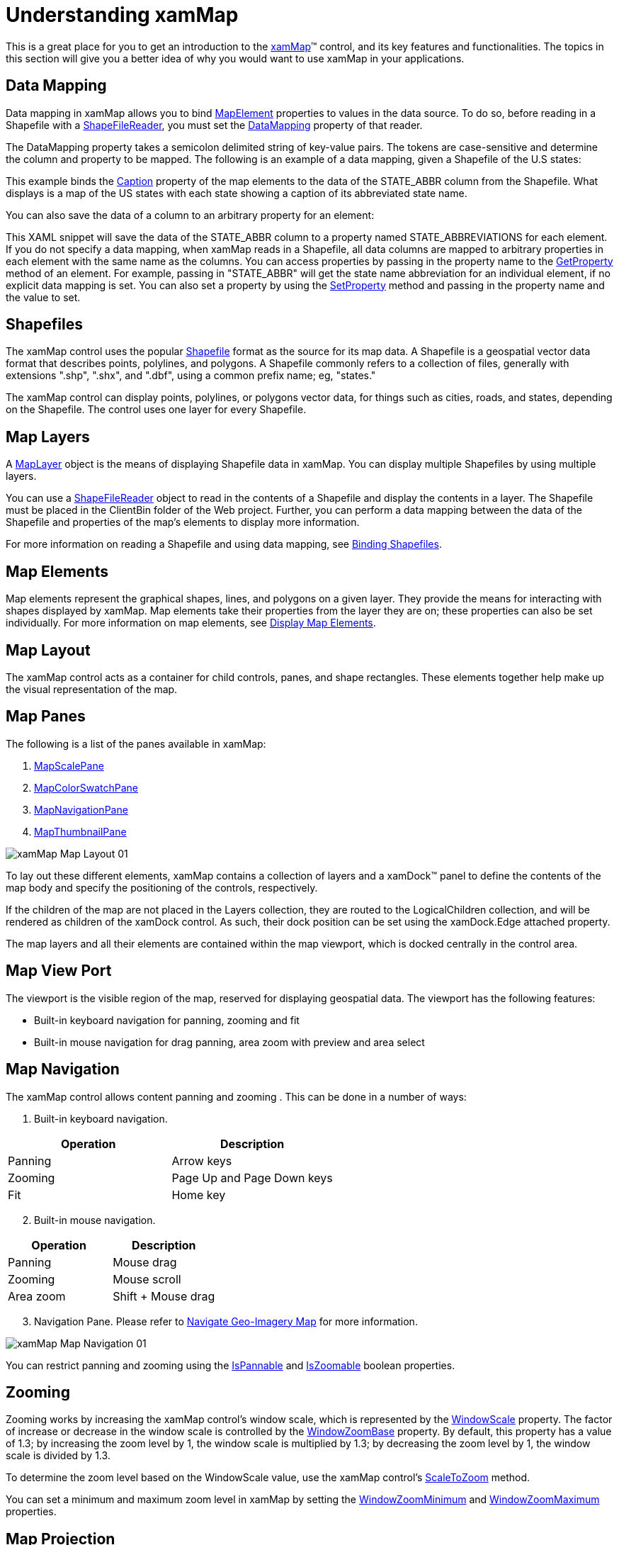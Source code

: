 ﻿////

|metadata|
{
    "name": "xamwebmap-understanding-xamwebmap",
    "controlName": ["xamMap"],
    "tags": ["Application Scenarios","Data Presentation","How Do I"],
    "guid": "{457D9D23-1408-4D21-968E-3337563B98C1}",  
    "buildFlags": [],
    "createdOn": "2016-05-25T18:21:57.2652755Z"
}
|metadata|
////

= Understanding xamMap

This is a great place for you to get an introduction to the link:{ApiPlatform}controls.maps.xammap.v{ProductVersion}~infragistics.controls.maps.xammap.html[xamMap]™ control, and its key features and functionalities. The topics in this section will give you a better idea of why you would want to use xamMap in your applications.

== Data Mapping

Data mapping in xamMap allows you to bind link:{ApiPlatform}controls.maps.xammap.v{ProductVersion}~infragistics.controls.maps.mapelement.html[MapElement] properties to values in the data source. To do so, before reading in a Shapefile with a link:{ApiPlatform}controls.maps.xammap.v{ProductVersion}~infragistics.controls.maps.shapefilereader.html[ShapeFileReader], you must set the link:{ApiPlatform}controls.maps.xammap.v{ProductVersion}~infragistics.controls.maps.reader~datamapping.html[DataMapping] property of that reader.

The DataMapping property takes a semicolon delimited string of key-value pairs. The tokens are case-sensitive and determine the column and property to be mapped. The following is an example of a data mapping, given a Shapefile of the U.S states:

ifdef::wpf[]

*In XAML:*

----
<igMap:ShapeFileReader Uri="/../../Shapefiles/usa_st" DataMapping="Caption=STATE_ABBR" />
----

endif::wpf[]

This example binds the link:{ApiPlatform}controls.maps.xammap.v{ProductVersion}~infragistics.controls.maps.mapelement~caption.html[Caption] property of the map elements to the data of the STATE_ABBR column from the Shapefile. What displays is a map of the US states with each state showing a caption of its abbreviated state name.

You can also save the data of a column to an arbitrary property for an element:

ifdef::wpf[]

*In XAML:*

----
<igMap:ShapeFileReader Uri="/../../Shapefiles/usa_st" DataMapping="STATE_ABBREVIATIONS=STATE_ABBR"/>
----

endif::wpf[]

This XAML snippet will save the data of the STATE_ABBR column to a property named STATE_ABBREVIATIONS for each element. If you do not specify a data mapping, when xamMap reads in a Shapefile, all data columns are mapped to arbitrary properties in each element with the same name as the columns. You can access properties by passing in the property name to the link:{ApiPlatform}controls.maps.xammap.v{ProductVersion}~infragistics.controls.maps.mapelement~getproperty.html[GetProperty] method of an element. For example, passing in "STATE_ABBR" will get the state name abbreviation for an individual element, if no explicit data mapping is set. You can also set a property by using the link:{ApiPlatform}controls.maps.xammap.v{ProductVersion}~infragistics.controls.maps.mapelement~setproperty.html[SetProperty] method and passing in the property name and the value to set.

== Shapefiles

The xamMap control uses the popular link:http://en.wikipedia.org/wiki/Shapefile#Overview[Shapefile] format as the source for its map data. A Shapefile is a geospatial vector data format that describes points, polylines, and polygons. A Shapefile commonly refers to a collection of files, generally with extensions ".shp", ".shx", and ".dbf", using a common prefix name; eg, "states."

The xamMap control can display points, polylines, or polygons vector data, for things such as cities, roads, and states, depending on the Shapefile. The control uses one layer for every Shapefile.

== Map Layers

A link:{ApiPlatform}controls.maps.xammap.v{ProductVersion}~infragistics.controls.maps.maplayer.html[MapLayer] object is the means of displaying Shapefile data in xamMap. You can display multiple Shapefiles by using multiple layers.

You can use a link:{ApiPlatform}controls.maps.xammap.v{ProductVersion}~infragistics.controls.maps.shapefilereader.html[ShapeFileReader] object to read in the contents of a Shapefile and display the contents in a layer. The Shapefile must be placed in the ClientBin folder of the Web project. Further, you can perform a data mapping between the data of the Shapefile and properties of the map's elements to display more information.

For more information on reading a Shapefile and using data mapping, see link:xamwebmap-display-map-using-shapefiles.html[Binding Shapefiles].

== Map Elements

Map elements represent the graphical shapes, lines, and polygons on a given layer. They provide the means for interacting with shapes displayed by xamMap. Map elements take their properties from the layer they are on; these properties can also be set individually. For more information on map elements, see link:xamwebmap-map-elements.html[Display Map Elements].

== Map Layout

The xamMap control acts as a container for child controls, panes, and shape rectangles. These elements together help make up the visual representation of the map.

== Map Panes

The following is a list of the panes available in xamMap:

[start=1]
. link:{ApiPlatform}controls.maps.xammap.v{ProductVersion}~infragistics.controls.maps.mapscalepane.html[MapScalePane]
[start=2]
. link:{ApiPlatform}controls.maps.xammap.v{ProductVersion}~infragistics.controls.maps.mapcolorswatchpane.html[MapColorSwatchPane]
[start=3]
. link:{ApiPlatform}controls.maps.xammap.v{ProductVersion}~infragistics.controls.maps.mapnavigationpane.html[MapNavigationPane]
[start=4]
. link:{ApiPlatform}controls.maps.xammap.v{ProductVersion}~infragistics.controls.maps.mapthumbnailpane.html[MapThumbnailPane]

image::images/xamMap_Map_Layout_01.png[]

To lay out these different elements, xamMap contains a collection of layers and a xamDock™ panel to define the contents of the map body and specify the positioning of the controls, respectively.

If the children of the map are not placed in the Layers collection, they are routed to the LogicalChildren collection, and will be rendered as children of the xamDock control. As such, their dock position can be set using the xamDock.Edge attached property.

The map layers and all their elements are contained within the map viewport, which is docked centrally in the control area.

== Map View Port

The viewport is the visible region of the map, reserved for displaying geospatial data. The viewport has the following features:

* Built-in keyboard navigation for panning, zooming and fit
* Built-in mouse navigation for drag panning, area zoom with preview and area select

== Map Navigation

The xamMap control allows content panning and zooming . This can be done in a number of ways:

[start=1]
. Built-in keyboard navigation.

[options="header", cols="a,a"]
|====
|Operation|Description

|Panning
|Arrow keys

|Zooming
|Page Up and Page Down keys

|Fit
|Home key

|====

[start=2]
. Built-in mouse navigation.

[options="header", cols="a,a"]
|====
|Operation|Description

|Panning
|Mouse drag

|Zooming
|Mouse scroll

|Area zoom
|Shift + Mouse drag

|====

[start=3]
. Navigation Pane. Please refer to link:xamwebmap-navigate-geo-imagery-map.html[Navigate Geo-Imagery Map] for more information.

image::images/xamMap_Map_Navigation_01.png[]

You can restrict panning and zooming using the link:{ApiPlatform}controls.maps.xammap.v{ProductVersion}~infragistics.controls.maps.xammap~ispannable.html[IsPannable] and link:{ApiPlatform}controls.maps.xammap.v{ProductVersion}~infragistics.controls.maps.xammap~iszoomable.html[IsZoomable] boolean properties.

== Zooming

Zooming works by increasing the xamMap control's window scale, which is represented by the link:{ApiPlatform}controls.maps.xammap.v{ProductVersion}~infragistics.controls.maps.xammap~windowscale.html[WindowScale] property. The factor of increase or decrease in the window scale is controlled by the link:{ApiPlatform}controls.maps.xammap.v{ProductVersion}~infragistics.controls.maps.xammap~windowzoombase.html[WindowZoomBase] property. By default, this property has a value of 1.3; by increasing the zoom level by 1, the window scale is multiplied by 1.3; by decreasing the zoom level by 1, the window scale is divided by 1.3.

To determine the zoom level based on the WindowScale value, use the xamMap control's link:{ApiPlatform}controls.maps.xammap.v{ProductVersion}~infragistics.controls.maps.xammap~scaletozoom.html[ScaleToZoom] method.

You can set a minimum and maximum zoom level in xamMap by setting the link:{ApiPlatform}controls.maps.xammap.v{ProductVersion}~infragistics.controls.maps.xammap~windowzoomminimum.html[WindowZoomMinimum] and link:{ApiPlatform}controls.maps.xammap.v{ProductVersion}~infragistics.controls.maps.xammap~windowzoommaximum.html[WindowZoomMaximum] properties.

== Map Projection

The xamMap control uses map projections to visualize map shapes. A map projection is a systematic process of converting a spherical surface to or from a planar representation; therefore, any map of geographic data requires the use of a map projection. The xamMap control uses map projections to transform geodetic coordinates to and from Cartesian coordinates.

Naturally, there is distortion when using map projections because it is impossible to accurately depict the surface of the Earth on a flat map. Certain projections are more accurate than others for certain characteristics of a map; it is up to the cartographer to decide which projection best fits their criteria.

.Note:
[NOTE]
====
The geo-imagery data is always pre-projected using Spherical Mercator map projection and this cannot be change. Therefore, when using geo-imagery as data source, you need to use Spherical Mercator map projection or your map data will not line up in the xamMap control.
====

The link:{ApiPlatform}controls.maps.xammap.v{ProductVersion}~infragistics.controls.maps.xammap.html[xamMap] control provides a wide selection of map projections. The ShapefileReader assumes no input projection; however, input projections can be configured using the link:{ApiPlatform}controls.maps.xammap.v{ProductVersion}~infragistics.controls.maps.shapefilereader.html[ShapeFileReader] object's link:{ApiPlatform}controls.maps.xammap.v{ProductVersion}~infragistics.controls.maps.reader~coordinatesystem.html[CoordinateSystem] property. For more information on changing coordinate system, please refer to link:xamwebmap-change-map-coordinate-system.html[Change Map Coordinate System] section.

[options="header", cols="a,a"]
|====
| link:{ApiPlatform}controls.maps.xammap.v{ProductVersion}~infragistics.controls.maps.xammap~mapprojectiontype.html[MapProjectionType]|Description

| link:{ApiPlatform}controls.maps.xammap.v{ProductVersion}~infragistics.controls.maps.mercator.html[Mercator]
|Mercator map projection.

| link:{ApiPlatform}controls.maps.xammap.v{ProductVersion}~infragistics.controls.maps.obliquemercator.html[ObliqueMercator]
|Oblique Mercator map projection.

| link:{ApiPlatform}controls.maps.xammap.v{ProductVersion}~infragistics.controls.maps.projectiontype.html[Lambert]
|Lambert Cylindrical Equal Area map projection.

| link:{ApiPlatform}controls.maps.xammap.v{ProductVersion}~infragistics.controls.maps.projectiontype.html[Behrmann]
|Behrmann Cylindrical Equal Area map projection.

| link:{ApiPlatform}controls.maps.xammap.v{ProductVersion}~infragistics.controls.maps.projectiontype.html[TristanEdwards]
|Tristan Edwards Cylindrical Equal Area map projection.

| link:{ApiPlatform}controls.maps.xammap.v{ProductVersion}~infragistics.controls.maps.projectiontype.html[Peters]
|Peters Cylindrical Equal Area map projection.

| link:{ApiPlatform}controls.maps.xammap.v{ProductVersion}~infragistics.controls.maps.projectiontype.html[GallOrthographic]
|Gall Orthographic Cylindrical Equal Area map projection.

| link:{ApiPlatform}controls.maps.xammap.v{ProductVersion}~infragistics.controls.maps.projectiontype.html[Balthasart]
|Balthasart Cylindrical Equal Area map projection.

| link:{ApiPlatform}controls.maps.xammap.v{ProductVersion}~infragistics.controls.maps.millercylindrical.html[MillerCylindrical]
|Miller Cylindrical map projection.

| link:{ApiPlatform}controls.maps.xammap.v{ProductVersion}~infragistics.controls.maps.projectiontype.html[Equirectangular]
|Equirectangular map projection.

| link:{ApiPlatform}controls.maps.xammap.v{ProductVersion}~infragistics.controls.maps.projectiontype.html[Miller37]
|Cylindrical equidistant map projection with a standard parallel of 37.5 degrees.

| link:{ApiPlatform}controls.maps.xammap.v{ProductVersion}~infragistics.controls.maps.projectiontype.html[Miller43]
|Cylindrical equidistant map projection with a standard parallel of 45.0 degrees.

| link:{ApiPlatform}controls.maps.xammap.v{ProductVersion}~infragistics.controls.maps.projectiontype.html[Miller50]
|Cylindrical equidistant map projection with a standard parallel of 50.0 degrees.

|====

For more detail information on map projections, please refer to the following online resources:

* link:http://www.nationalatlas.gov/articles/mapping/a_projections.html[http://www.nationalatlas.gov]
* link:http://www.progonos.com/furuti/MapProj/Normal/ProjTbl/projTbl.html[http://www.progonos.com]
* link:http://mathworld.wolfram.com/topics/MapProjections.html[http://mathworld.wolfram.com]
* link:http://en.wikipedia.org/wiki/Map_projection[http://en.wikipedia.org]
* link:http://egsc.usgs.gov/isb/pubs/MapProjections/projections.html#mercator[http://egsc.usgs.gov]
* link:http://www.csiss.org/map-projections/index.html[http://www.csiss.org]